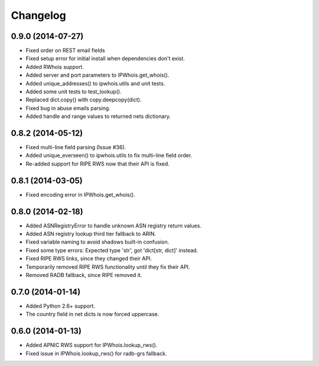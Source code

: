 Changelog
=========

0.9.0 (2014-07-27)
------------------

- Fixed order on REST email fields
- Fixed setup error for initial install when dependencies don't exist.
- Added RWhois support.
- Added server and port parameters to IPWhois.get_whois().
- Added unique_addresses() to ipwhois.utils and unit tests.
- Added some unit tests to test_lookup().
- Replaced dict.copy() with copy.deepcopy(dict).
- Fixed bug in abuse emails parsing.
- Added handle and range values to returned nets dictionary.

0.8.2 (2014-05-12)
------------------

- Fixed multi-line field parsing (Issue #36).
- Added unique_everseen() to ipwhois.utils to fix multi-line field order.
- Re-added support for RIPE RWS now that their API is fixed.

0.8.1 (2014-03-05)
------------------

- Fixed encoding error in IPWhois.get_whois().

0.8.0 (2014-02-18)
------------------

- Added ASNRegistryError to handle unknown ASN registry return values.
- Added ASN registry lookup third tier fallback to ARIN.
- Fixed variable naming to avoid shadows built-in confusion.
- Fixed some type errors: Expected type 'str', got 'dict[str, dict]' instead.
- Fixed RIPE RWS links, since they changed their API.
- Temporarily removed RIPE RWS functionality until they fix their API.
- Removed RADB fallback, since RIPE removed it.

0.7.0 (2014-01-14)
------------------

- Added Python 2.6+ support.
- The country field in net dicts is now forced uppercase.

0.6.0 (2014-01-13)
------------------

- Added APNIC RWS support for IPWhois.lookup_rws().
- Fixed issue in IPWhois.lookup_rws() for radb-grs fallback.